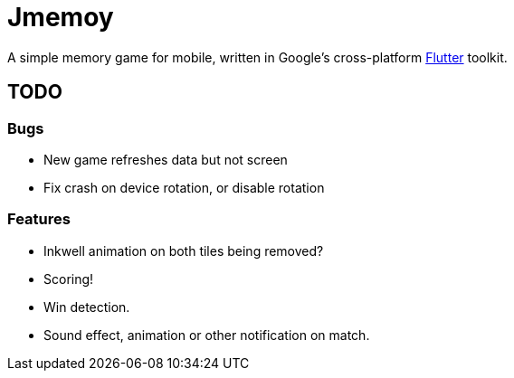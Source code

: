 = Jmemoy

A simple memory game for mobile, written in Google's cross-platform https://flutter.dev[Flutter] toolkit.

== TODO

=== Bugs
* New game refreshes data but not screen
* Fix crash on device rotation, or disable rotation

=== Features

* Inkwell animation on both tiles being removed?
* Scoring!
* Win detection.
* Sound effect, animation or other notification on match.




